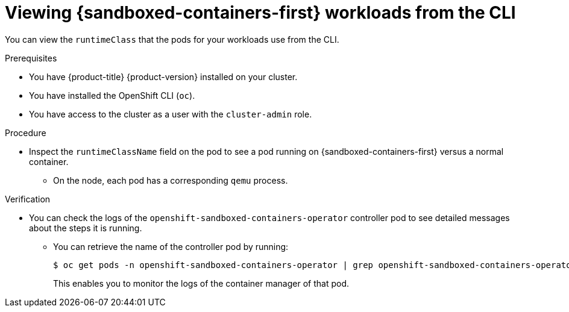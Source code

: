 //Module included in the following assemblies:
//
// * sandboxed_containers/deploying_sandboxed_containers.adoc

[id="sandboxed-containers-viewing-workloads-from-cli_{context}"]

= Viewing {sandboxed-containers-first} workloads from the CLI

[role="_abstract"]
You can view the `runtimeClass` that the pods for your workloads use from the CLI.

.Prerequisites

* You have {product-title} {product-version} installed on your cluster.
* You have installed the OpenShift CLI (`oc`).
* You have access to the cluster as a user with the `cluster-admin` role.

.Procedure

* Inspect the `runtimeClassName` field on the pod to see a pod running on {sandboxed-containers-first} versus a normal container.
+
** On the node, each pod has a corresponding `qemu` process.

.Verification

* You can check the logs of the `openshift-sandboxed-containers-operator` controller pod to see detailed messages about the steps it is running.
** You can retrieve the name of the controller pod by running:
+
[source,terminal]
----
$ oc get pods -n openshift-sandboxed-containers-operator | grep openshift-sandboxed-containers-operator-controller-manager
----
+
This enables you to monitor the logs of the container manager of that pod. 
